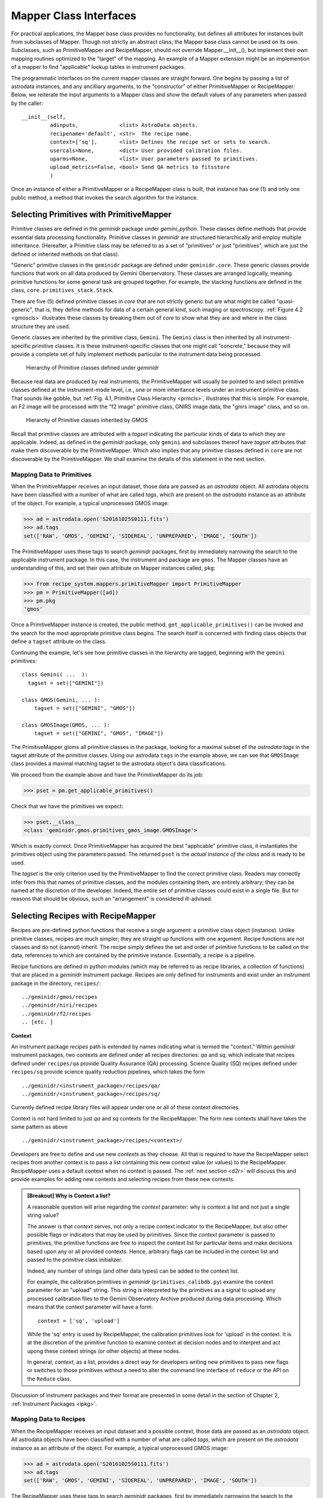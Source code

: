 .. interfaces.rst
.. include mappers
.. include overview

.. _iface:

Mapper Class Interfaces
***********************

For practical applications, the Mapper base class provides no functionality, but
defines all attributes for instances built from subclasses of Mapper. Though not 
strictly an abstract class, the Mapper base class cannot be used on its own. 
Subclasses, such as PrimitiveMapper and RecipeMapper, should not override 
Mapper.__init__(), but implement their own mapping routines optimized to the 
"target" of the mapping. An example of a Mapper extension might be an 
implemention of a mapper to find "applicable" lookup tables in instrument 
packages.

The programmatic interfaces on the current mapper classes are straight forward.
One begins by passing a list of astrodata instances, and any ancilliary arguments,
to the "constructor" of either PrimitiveMapper or RecipeMapper. Below, we reiterate
the input arguments to a Mapper class and show the default values of any 
parameters when passed by the caller::

  __init__(self,
           adinputs,             <list> AstroData objects.
	   recipename='default', <str>  The recipe name.
	   context=['sq'],       <list> Defines the recipe set or sets to search.
           usercals=None,        <dict> User provided calibration files.
	   uparms=None,          <list> User parameters passed to primitives.
	   upload_metrics=False, <bool> Send QA metrics to fitsstore
           )

Once an instance of either a PrimitiveMapper or a RecipeMapper class is built, 
that instance has one (1) and only one public method, a method that invokes
the search algorithm for the instance.

Selecting Primitives with PrimitiveMapper
=========================================

Primitive classes are defined in the *geminidr* package under *gemini_python*.
These classes define methods that provide essential data processing functionality. 
Primitive classes in *geminidr* are structured hierarchically and employ multiple 
inheritance. (Hereafter, a Primitive class may be referred to as a set of 
"primitives" or just "primitives", which are just the defined or inherited methods 
on that class).

"Generic" primitive classes in the ``geminidr`` package are defined under 
``geminidr.core``. These generic classes provide functions that work on all 
data produced by Gemini Oberservatory. These classes are arranged logically, 
meaning primitive functions for some general task are grouped together. For 
example, the stacking functions are defined in the class, 
``core.primitives_stack.Stack``.

There are five (5) defined primitive classes in `core` that are not strictly 
generic but are what might be called "quasi-generic", that is, they define 
methods for data of a certain general kind, such imaging or spectroscopy. 
:ref:`Figure 4.2 <gmoscls>` illustrates these classes by breaking them out of
*core* to show what they are and where in the class structure they are used.

Generic classes are inherited by the primitive class, ``Gemini``. The ``Gemini`` 
class is then inherited by all instrument-specific primitive classes. It is these 
instrument-specific classes that one might call "concrete," because they will 
provide a complete set of fully implement methods particular to the instrument 
data being processed.

.. _prmcls:

.. figure:: images/primcls16.jpg

   Hierarchy of Primitive classes defined under `geminidr`

Because real data are produced by real instruments, the PrimitiveMapper will 
usually be pointed to and select primitive classes defined at the instrument-mode 
level, i.e., one or more inheritance levels under an instrument primitive class. 
That sounds like gobble, but :ref:`Fig. 4.1, Primitive Class Hierarchy <prmcls>`, 
illustrates that this is simple. For example, an F2 image will be processed with 
the "f2 image" primitive class, GNIRS image data, the "gnirs image" class, and so 
on.

.. _gmoscls:

.. figure:: images/primcls_gmos3.jpg

   Hierarchy of Primitive classes inherited by GMOS

Recall that primitive classes are attributed with a *tagset* indicating the 
particular kinds of data to which they are applicable. Indeed, as defined in the
*geminidr* package, only ``gemini`` and subclasses thereof have *tagset* attributes 
that make them discoverable by the PrimitiveMapper. Which also implies that any 
primitive classes defined in ``core`` are not discoverable by the PrimitiveMapper.
We shall examine the details of this statement in the next section.

Mapping Data to Primitives
--------------------------

When the PrimitiveMapper receives an input dataset, those data are passed as an 
*astrodata* object. All astrodata objects have been classified with a number of 
what are called `tags`, which are present on the *astrodata* instance as an 
attribute of the object. For example, a typical unprocessed GMOS image:

>>> ad = astrodata.open('S20161025S0111.fits')
>>> ad.tags
set(['RAW', 'GMOS', 'GEMINI', 'SIDEREAL', 'UNPREPARED', 'IMAGE', 'SOUTH'])

The PrimitiveMapper uses these tags to search *geminidr* packages, first by 
immediately narrowing the search to the applicable instrument package. In this 
case, the instrument and package are ``gmos``. The Mapper classes have an
understanding of this, and set their own attribute on Mapper instances called,
``pkg``:

>>> from recipe_system.mappers.primitiveMapper import PrimitiveMapper
>>> pm = PrimitiveMapper([ad])
>>> pm.pkg
'gmos'

Once a PrimtiveMapper instance is created, the public method, 
``get_applicable_primitives()`` can be invoked and the search for the most 
appropriate primitive class begins. The search itself is concerned with finding
class objects that define a ``tagset`` attribute on the class.

Continuing the example, let's see how primitive classes in the hierarchy are 
tagged, beginning with the ``gemini`` primitives::

  class Gemini( ...  ):
    tagset = set(["GEMINI"])

  class GMOS(Gemini, ... ):
      tagset = set(["GEMINI", "GMOS"])

  class GMOSImage(GMOS, ... ):
      tagset = set(["GEMINI", "GMOS", "IMAGE"])

The PrimitiveMapper gloms all primitive classes in the package, looking for a 
maximal subset of the *astrodata tags* in the tagset attribute of the primitive 
classes. Using our astrodata ``tags`` in the example above, we can see that 
``GMOSImage`` class provides a maximal matching tagset to the astrodata object's 
data classifications.

We proceed from the example above and have the PrimitiveMapper do its job:

>>> pset = pm.get_applicable_primitives()

Check that we have the primitives we expect:

>>> pset.__class__
<class 'geminidr.gmos.primitives_gmos_image.GMOSImage'>

Which is exactly correct. Once PrimitiveMapper has acquired the best "applicable"
primitive class, it instantiates the primitives object using the parameters 
passed. The returned ``pset`` is the *actual instance of the class* and is ready 
to be used.

The *tagset* is the only criterion used by the PrimitiveMapper to find the correct
primitive class. Readers may correctly infer from this that names of primitive 
classes, and the modules containing them, are entirely arbitrary; they can be 
named at the discretion of the developer. Indeed, the entire set of primitive 
classes could exist in a single file. But for reasons that should be obvious, 
such an "arrangement" is considered ill-advised.


.. _rselect:

Selecting Recipes with RecipeMapper
===================================

Recipes are pre-defined python functions that receive a single argument: a 
primitive class object (instance). Unlike primitive classes, recipes are much 
simpler; they are straight up functions with one argument. Recipe functions are 
not classes and do not (cannot) inherit. The recipe simply defines the set and 
order of primitive functions to be called on the data, references to which are 
contained by the primitive instance. Essentially, a recipe is a pipeline.

Recipe functions are defined in python modules (which may be referred to as 
recipe libraries, a collection of functions) that are placed in a *geminidr*
instrument package. Recipes are only defined for instruments and exist under
an instrument package in the directory, ``recipes/``::

  ../geminidr/gmos/recipes
  ../geminidr/niri/recipes
  ../geminidr/f2/recipes
  .. [etc. ]

.. _context:

**Context**

An instrument package *recipes* path is extended by names indicating what is
termed the "context." Within *geminidr* instrument packages, two contexts are
defined under all recipes directories: `qa` and `sq`, which indicate that 
recipes defined under ``recipes/qa`` provide Quality Assurance (QA) processing. 
Science Quality (SQ) recipes defined under ``recipes/sq`` provide science 
quality reduction pipelines, which takes the form ::

 ../geminidr/<instrument_package>/recipes/qa/
 ../geminidr/<instrument_package>/recipes/sq/

Currently defined recipe library files will appear under one or all of these 
context directories.

Context is not hard limited to just `qa` and `sq` contexts for the RecipeMapper.
The form new contexts shall have takes the same pattern as above ::

  ../geminidr/<instrument_package>/recipes/<context>/

Developers are free to define and use new *contexts* as they choose. All that is 
required to have the RecipeMapper select recipes from another context is to pass a 
list containing this new *context* value (or values) to the RecipeMapper. RecipeMapper
uses a default context when no context is passed. The :ref:`next section <d2r>` 
will discuss this and provide examples for adding new contexts and selecting recipes 
from these new contexts.

.. admonition:: [Breakout] Why is Context a list?

   A reasonable question will arise regarding the *context* parameter: why is
   context a list and not just a single string value?

   The answer is that *context* serves, not only a recipe context indicator to the 
   RecipeMapper, but also other possible flags or indicators that may be used by 
   primitives. Since the *context* parameter is passed to primitives, the primitive
   functions are free to inspect the context list for particular items and make 
   decisions based upon any or all provided contexts. Hence, arbitrary flags can 
   be included in the context list and passed to the primitive class initializer.

   Indeed, any number of strings (and other data types) can be added to the context 
   list.

   For example, the calibration primitives in *geminidr* (``primitives_calibdb.py``) 
   examine the context parameter for an "upload" string. This string is 
   interpreted by the primitives as a signal to upload any processed calibration 
   files to the Gemini Observatory Archive produced during data processing. Which 
   means that the context parameter will have a form::

    context = ['sq', 'upload']
   
   While the 'sq' entry is used by RecipeMapper, the calibration primitives look
   for 'upload' in the context. It is at the discretion of the primitive function
   to examine context at decision nodes and to interpret and act upong these 
   context strings (or other objects) at these nodes.

   In general, *context*, as a list, provides a direct way for developers writing 
   new primitives to pass new flags or switches to those primitives without a 
   need to alter the command line interface of ``reduce`` or the API on the 
   ``Reduce`` class.

Discussion of instrument packages and their format are presented in some detail 
in the section of Chapter 2, :ref:`Instrument Packages <ipkg>`.

.. _d2r:

Mapping Data to Recipes
-----------------------

When the RecipeMapper receives an input dataset and a possible context, those 
data are passed as an *astrodata* object. All astrodata objects have been 
classified with a number of what are called `tags`, which are present on the 
*astrodata* instance as an attribute of the object. For example, a typical 
unprocessed GMOS image:

>>> ad = astrodata.open('S20161025S0111.fits')
>>> ad.tags
set(['RAW', 'GMOS', 'GEMINI', 'SIDEREAL', 'UNPREPARED', 'IMAGE', 'SOUTH'])

The RecipeMapper uses these tags to search *geminidr* packages, first by 
immediately narrowing the search to the applicable instrument package and then
by using the ``context`` parameter, further focusing the recipe search. In this 
case, the instrument and package are ``gmos``. The Mapper classes have an 
understanding of this, and set their own attribute on Mapper instances called, 
``pkg``:

>>> from recipe_system.mappers.recipeMapper import RecipeMapper
>>> rm = RecipeMapper([ad])
>>> rm.pkg
'gmos'

You can also see the current context setting on the RecipeMapper instance:

>>> rm.context
['qa']

Once a RecipeMapper instance is created, the public method, 
``get_applicable_recipe()`` can be invoked and the search for the most 
appropriate recipe begins. The search algorithm is concerned with finding module 
objects that define a ``recipe_tags`` attribute on the module (library). Each 
recipe library defines, or may define, multiple recipe functions, all of which are 
applicable to the data classification described by the ``recipe_tags`` set.

Continuing the 'gmos' example, let's see how these recipe libraries are tagged::

  gmos/recipes/qa/recipes_BIAS.py:
  -------------------------------
  recipe_tags = set(['GMOS', 'CAL', 'BIAS'])

  gmos/recipes/qa/recipes_FLAT_IMAGE.py:
  -------------------------------
  recipe_tags = set(['GMOS', 'IMAGE', 'CAL', 'FLAT'])

  gmos/recipes/qa/recipes_IMAGE.py:
  -------------------------------
  recipe_tags = set(['GMOS', 'IMAGE'])

  gmos/recipes/qa/recipes_NS.py:
  -------------------------------
  recipe_tags = set(['GMOS', 'NODANDSHUFFLE'])


The RecipeMapper gloms all recipe libraries in the package, looking for a 
maximal subset of the *astrodata tags* in the ``recipe_tags`` attribute of the 
recipe library. Referring to the astrodata ``tags`` in the example above, simple
inspection reveals that the ``recipes_IMAGE`` library for GMOS provides a maximal 
matching *subset* of tags to the astrodata object's data classifications.

A Running Example
-----------------

The example set that follows begins by first making an ``astrodata`` instance 
from an unknown FITS file, passing that alone to the RecipeMapper, and then 
calling the instance's public method, ``get_applicable_recipe()``.

>>> import astrodata
>>> import gemini_instruments
>>> ad = astrodata.open('S20161025S0111.fits')
>>> ad.tags
set(['RAW', 'GMOS', 'GEMINI', 'SIDEREAL', 'UNPREPARED', 'IMAGE', 'SOUTH'])
>>> adinputs = [ad]
>>> from recipe_system.mappers.recipeMapper import RecipeMapper
>>> rm = RecipeMapper(adinputs)
>>> recipe = rm.get_applicable_recipe()
>>> recipe.__name__ 
'reduce'

Changing context
^^^^^^^^^^^^^^^^

Let's say we are uncertain of which recipe context we actually used. Simply
inspect the mapper object:

>>> >>> rm.context
['sq']

But, it turns out that we would like to get the default 'qa' recipe, not the 
default 'sq' recipe. All we need to do is set the context attribute on the 
RecipeMapper object and the recall the method:

>>> rm.context = ['qa']
>>> recipefn = rm.get_applicable_recipe()
>>> recipefn.__name__
'reduce_nostack'

Which is the defined default recipe for the GMOS `qa` recipe context.

As this returned recipe function name suggests, image stacking will not be done.
But perhaps we might want to use a recipe that does perform stacking. We simply
set the recipename attribute to be the desired recipe. [#]_

>>> rm.recipename = 'reduce'
>>> recipefn = rm.get_applicable_recipe()
>>> recipefn.__name__
'reduce'

There is more going on here than simply setting a string value to the
recipename attribute. The RecipeMapper is actually acquiring the named recipe
using the already set *context* and the astrodata tagset. Calling the method a
second time relaunches the search algorithm, this time for the `qa` context, 
imports the "applicable" `qa` recipe function and returns the function object 
to the caller.

Returning to the class initializer, we can get this same result by passing the 
relevant arguments directly to the RecipeMapper call.

>>> rm = RecipeMapper(adinputs, context=['qa'], recipename='reduce')
>>> recipefn = rm.get_applicable_recipe()
>>> recipefn.__name__
'reduce'

Selecting External (User) Recipes
^^^^^^^^^^^^^^^^^^^^^^^^^^^^^^^^^

Next, let's say we have an external recipe function defined in a file named, 
``myrecipes.py`` in some arbitrary location and would like to use that recipe. 
While you know the file name, location, and the recipe function name, the 
RecipeMapper does the work of importing the file and returning the function 
object in one easy step.

While some users may have set their ``PYTHONPATH`` to include such arbitrary 
locations, which would allow the ``myrecipes`` module to be imported directly, 
most people will not have such paths in their ``PYTHONPATH``, and would not be 
able to directly import their recipe file without modifying their environment. 
Using the RecipeMapper lets users avoid this hassle because it handles import 
transparently.

E.g.,
  
>>> rm.recipename = '/path/to/myrecipes.myreduce'
>>> recipefn = rm.get_applicable_recipe()
>>> recipefn.__name__
'myreduce'

We may obtain this result by specifying the arguments when instantiating 
the RecipeMapper object.

>>> rm = RecipeMapper(adinputs, recipename='/path/to/myrecipes.myreduce')
>>> recipefn = rm.get_applicable_recipe()
>>> recipefn.__name__
'myreduce'

Note that for user supplied recipe libraries and functions, the *context* is
irrelevant, as it is used for searching the *geminidr* package or other
packages similarly designed.

Bearing that in mind, we'll extend the example by continuing the 
:ref:`earlier discussion <context>` of how to build and use a new context.

Adding a New Context
^^^^^^^^^^^^^^^^^^^^

The interface on the Mapper classes was presented at the 
:ref:`beginning of the chapter <iface>`. There is one positional argument, which
is a list of astrodata objects -- the input datasets -- and five (5) keyword
arguments, one of which is ``context``. This mapper attribute is defaulted to be 
['sq'] and there are only two contexts currently defined for all recipe context 
packages ('qa' and 'sq').

It is very easy for developers to add new context packages under an 
instrument's recipes simply by placing the new context directory under 
``recipes/``. Your recipe files for this context are written in there. [#]_

E.g., make the new context directory
::

 $ mkdir ../geminidr/gmos/recipes/my_context/

and either copy or move any new recipe files in there ::

 $ cp myrecipes.py ../geminidr/gmos/recipes/my_context/

Using the new context, let's see how we can select ``myrecipes.myreduce``. 

>>> rm = RecipeMapper(adinputs, context=['my_context'], recipename='myreduce')
>>> recipefn = rm.get_applicable_recipe()
>>> recipefn.__name__
'myreduce'

This can be to work in the same way the RecipeMapper locates recipes using 
a default recipe, but two things needs to appear in the new recipe file 
(i.e., ``myrecipes.py``). One, an attribute defined on the module called, 
``recipe_tags`` (:ref:`see above <d2r>`) and, two, an attribute named ``default`` 
pointing to whichever recipe function you wish to be the default recipe when 
unspecified.

We proceed with the example and intend that the new recipe is applicable
to GMOS image data.

For example, in myrecipes.py, place the ``default`` reference ::

  in myrecipes.py:
  ----------------
  recipe_tags = set(['GEMINI', 'GMOS', 'IMAGE'])
  def myreduce(p):
      p.prepare()
      ...
      return

  default = myreduce

Once this new context and recipe library have been installed under *geminidr* in
this manner, you are now able to have your myreduce recipe selected by the 
RecipeMapper.

We'll step through this from the top, only this time, we want to get ``myreduce``
from ``myrecipes.py`` under ``gmos/my_context/myrecipes.py`` returned by the 
RecipeMapper:

>>> import astrodata
>>> import gemini_instruments
>>> ad = astrodata.open('S20161025S0111.fits')
>>> ad.tags
set(['RAW', 'GMOS', 'GEMINI', 'SIDEREAL', 'UNPREPARED', 'IMAGE', 'SOUTH'])
>>> adinputs = [ad]
>>> from recipe_system.mappers.recipeMapper import RecipeMapper
>>> rm = RecipeMapper(adinputs, context=['my_context'])
>>> recipe = rm.get_applicable_recipe()
>>> recipe.__name__ 
  'myreduce'

If things are working for you in this way, you now have a recipe library and 
functions installed under *gemindir*.

We will now discuss what to do now that we have both a primtives instance and a 
recipe.

Primitives and Recipes, Together at Last
----------------------------------------

As discussed earlier in :ref:`Chapter 3, The Mappers <mapps>`, after
instantiating RecipeMapper and PrimitiveMapper objects with necessary 
parameters, the ``get_applicable_recipe()`` and ``get_applicable_primitives()`` 
methods are respectively called and the returned objects are then combined into 
a nominal function call::

>>> rm = RecipeMapper(adinputs, ...)
>>> pm = PrimitiveMapper(adinputs, ...)
>>> recipe = rm.get_applicable_recipe()
>>> p = pm.get_applicable_primitives()
>>> recipe(p)

That's it. Once the function, ``recipe``, is called with the primitive instance, 
``p``, the pipeline begins execution.

Within a pipeline context, the ``Reduce`` class is responsible for retrieving 
recipes and primitive sets appropriate to the data and passing the primitive 
object as the argument to the recipe function. And while the ``Reduce`` class 
provides exception handling during pipeline execution, there are no such 
protections at the level of the mapper interfaces. Any exceptions raised will 
have to be dealt with by those using the Recipe System at this lower level 
interface.


.. rubric:: Footnotes

.. [#] See appendix on currently available recipes in geminidr.

.. [#] Remember, these are python packages and as such will need the standard 
       __init__.py in the context directory as well. This is still required by 
       Python2 but goes away in Python3.
